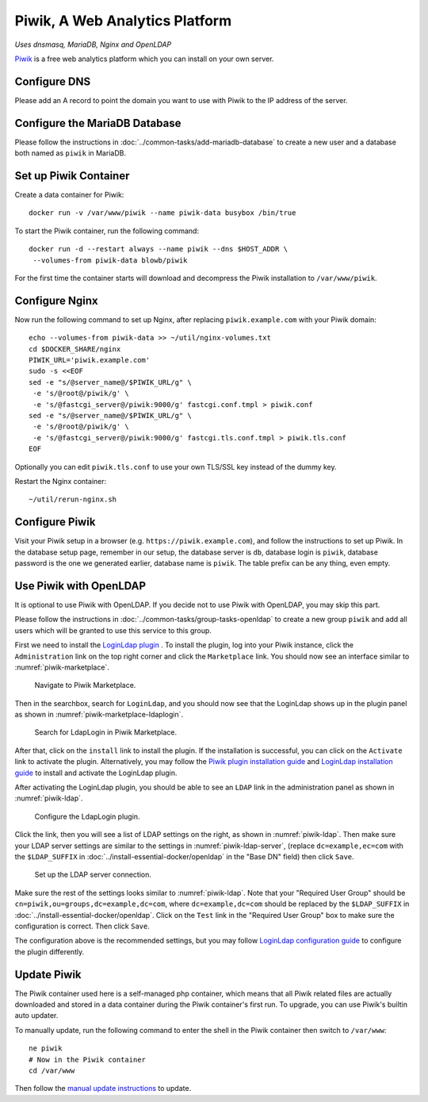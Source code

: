 ..  Copyright (c) 2015 Hong Xu <hong@topbug.net>

..  This file is part of Blowb.

    Blowb is a free document: you can redistribute it and/or modify it under the terms of the GNU General Public License
    as published by the Free Software Foundation, either version 2 of the License, or (at your option) any later
    version.

    Blowb is distributed in the hope that it will be useful, but WITHOUT ANY WARRANTY; without even the implied warranty
    of MERCHANTABILITY or FITNESS FOR A PARTICULAR PURPOSE.  See the GNU General Public License for more details.

    You should have received a copy of the GNU General Public License along with Blowb.  If not, see
    <http://www.gnu.org/licenses/>.

Piwik, A Web Analytics Platform
===============================

*Uses dnsmasq, MariaDB, Nginx and OpenLDAP*

`Piwik`_ is a free web analytics platform which you can install on your own server.

Configure DNS
-------------

Please add an A record to point the domain you want to use with Piwik to the IP address of the server.

Configure the MariaDB Database
------------------------------

Please follow the instructions in :doc:`../common-tasks/add-mariadb-database` to create a new user and a database both
named as ``piwik`` in MariaDB.

Set up Piwik Container
----------------------

Create a data container for Piwik:
::

   docker run -v /var/www/piwik --name piwik-data busybox /bin/true

To start the Piwik container, run the following command:
::

   docker run -d --restart always --name piwik --dns $HOST_ADDR \
    --volumes-from piwik-data blowb/piwik

For the first time the container starts will download and decompress the Piwik installation to ``/var/www/piwik``.

Configure Nginx
---------------

Now run the following command to set up Nginx, after replacing ``piwik.example.com`` with your Piwik domain:
::

   echo --volumes-from piwik-data >> ~/util/nginx-volumes.txt
   cd $DOCKER_SHARE/nginx
   PIWIK_URL='piwik.example.com'
   sudo -s <<EOF
   sed -e "s/@server_name@/$PIWIK_URL/g" \
    -e 's/@root@/piwik/g' \
    -e 's/@fastcgi_server@/piwik:9000/g' fastcgi.conf.tmpl > piwik.conf
   sed -e "s/@server_name@/$PIWIK_URL/g" \
    -e 's/@root@/piwik/g' \
    -e 's/@fastcgi_server@/piwik:9000/g' fastcgi.tls.conf.tmpl > piwik.tls.conf
   EOF

Optionally you can edit ``piwik.tls.conf`` to use your own TLS/SSL key instead of the dummy key.

Restart the Nginx container:
::

   ~/util/rerun-nginx.sh

Configure Piwik
---------------

Visit your Piwik setup in a browser (e.g. ``https://piwik.example.com``), and follow the instructions to set up
Piwik. In the database setup page, remember in our setup, the database server is ``db``, database login is ``piwik``,
database password is the one we generated earlier, database name is ``piwik``. The table prefix can be any thing, even
empty.

Use Piwik with OpenLDAP
-----------------------

It is optional to use Piwik with OpenLDAP. If you decide not to use Piwik with OpenLDAP, you may skip this part.

Please follow the instructions in :doc:`../common-tasks/group-tasks-openldap` to create a new group ``piwik`` and add
all users which will be granted to use this service to this group.

First we need to install the `LoginLdap plugin <https://plugins.piwik.org/LoginLdap>`_ . To install the plugin, log into
your Piwik instance, click the ``Administration`` link on the top right corner and click the ``Marketplace`` link. You
should now see an interface similar to :numref:`piwik-marketplace`.

.. _piwik-marketplace:

.. figure:: piwik/piwik-marketplace.png
   :alt: Piwik Marketplace

   Navigate to Piwik Marketplace.

Then in the searchbox, search for ``LoginLdap``, and you should now see that the LoginLdap shows up in the plugin panel
as shown in :numref:`piwik-marketplace-ldaplogin`.

.. _piwik-marketplace-ldaplogin:

.. figure:: piwik/piwik-marketplace-ldaplogin.png
   :alt: Search for LdapLogin Plugin in Piwik Marketplace

   Search for LdapLogin in Piwik Marketplace.

After that, click on the ``install`` link to install the plugin. If the installation is successful, you can click on the
``Activate`` link to activate the plugin. Alternatively, you may follow the `Piwik plugin installation guide
<https://piwik.org/faq/plugins/#faq_21>`_ and `LoginLdap installation guide
<https://github.com/piwik/plugin-LoginLdap#installation>`_ to install and activate the LoginLdap plugin.

After activating the LoginLdap plugin, you should be able to see an ``LDAP`` link in the administration panel as shown
in :numref:`piwik-ldap`.

.. _piwik-ldap:

.. figure:: piwik/piwik-ldap.png
   :alt: Piwik LdapLogin Settings

   Configure the LdapLogin plugin.

Click the link, then you will see a list of LDAP settings on the right, as shown in :numref:`piwik-ldap`. Then make sure
your LDAP server settings are similar to the settings in :numref:`piwik-ldap-server`, (replace ``dc=example,ec=com``
with the ``$LDAP_SUFFIX`` in :doc:`../install-essential-docker/openldap` in the "Base DN" field) then click ``Save``.

.. _piwik-ldap-server:

.. figure:: piwik/piwik-ldap-server.png
   :alt: Piwik LdapLogin LDAP Server Settings

   Set up the LDAP server connection.

Make sure the rest of the settings looks similar to :numref:`piwik-ldap`. Note that your "Required User Group" should be
``cn=piwik,ou=groups,dc=example,dc=com``, where ``dc=example,dc=com`` should be replaced by the ``$LDAP_SUFFIX`` in
:doc:`../install-essential-docker/openldap`. Click on the ``Test`` link in the "Required User Group" box to make sure
the configuration is correct. Then click ``Save``.

The configuration above is the recommended settings, but you may follow `LoginLdap configuration guide
<https://github.com/piwik/plugin-LoginLdap#configurations>`_ to configure the plugin differently.

Update Piwik
------------

The Piwik container used here is a self-managed php container, which means that all Piwik related files are actually
downloaded and stored in a data container during the Piwik container's first run. To upgrade, you can use Piwik's
builtin auto updater.

To manually update, run the following command to enter the shell in the Piwik container then switch to ``/var/www``:
::

   ne piwik
   # Now in the Piwik container
   cd /var/www

Then follow the `manual update instructions <https://piwik.org/docs/update/>`_ to update.

.. _Piwik: https://piwik.org
